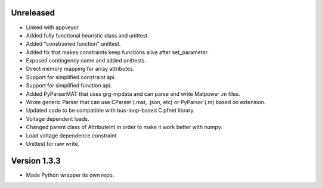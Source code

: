 Unreleased
----------
* Linked with appveyor.
* Added fully functional heuristic class and unittest.
* Added "constrained function" unittest.
* Added fix that makes constraints keep functions alive after set_parameter.    
* Exposed contingency name and added unittests.
* Direct memory mapping for array attributes.
* Support for simplified constraint api.
* Support for simplified function api.  
* Added PyParserMAT that uses grg-mpdata and can parse and write Matpower .m files.
* Wrote generic Parser that can use CParser (.mat, .json, etc) or PyParser (.m) based on extension.    
* Updated code to be compatible with bus-loop-based C pfnet library.
* Voltage dependent loads.
* Changed parent class of AttributeInt in order to make it work better with numpy.
* Load voltage dependence constraint.
* Unittest for raw write.
  
Version 1.3.3
-------------
* Made Python wrapper its own repo.
